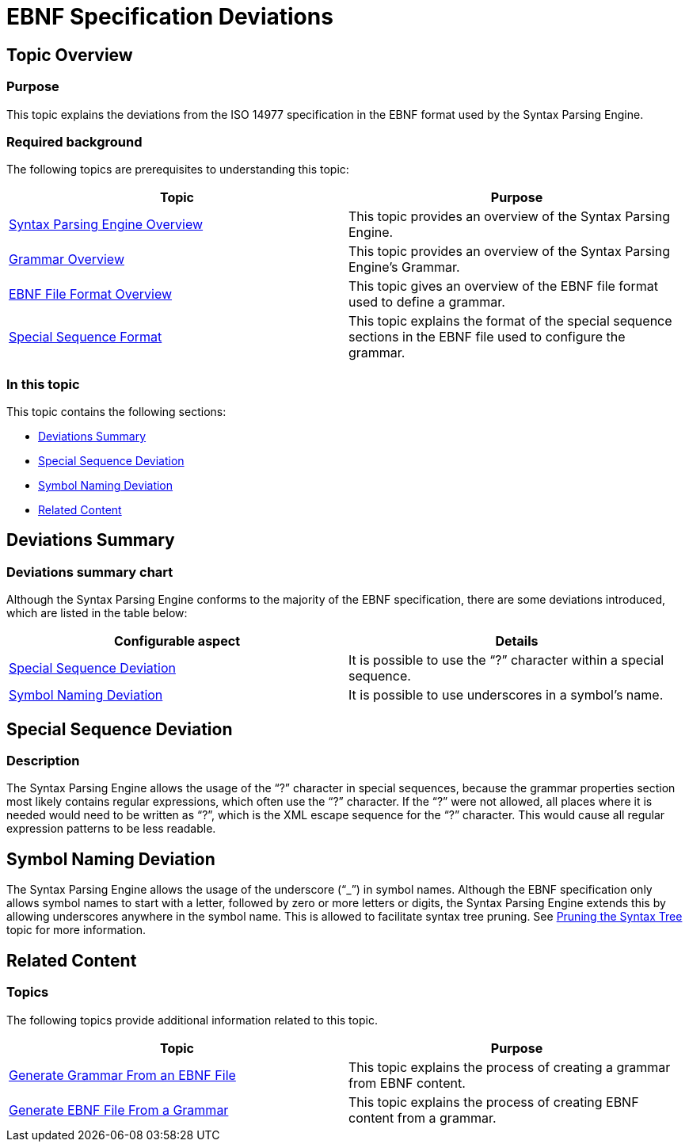 ﻿////

|metadata|
{
    "name": "ig-spe-ebnf-specification-deviations",
    "controlName": [],
    "tags": [],
    "guid": "794b3bee-64e3-4352-971d-db8c85b524d6",  
    "buildFlags": [],
    "createdOn": "2013-06-13T18:57:35.0888538Z"
}
|metadata|
////

= EBNF Specification Deviations

== Topic Overview

=== Purpose

This topic explains the deviations from the ISO 14977 specification in the EBNF format used by the Syntax Parsing Engine.

=== Required background

The following topics are prerequisites to understanding this topic:

[options="header", cols="a,a"]
|====
|Topic|Purpose

| link:ig-spe-syntax-parsing-engine-overview.html[Syntax Parsing Engine Overview]
|This topic provides an overview of the Syntax Parsing Engine.

| link:ig-spe-grammar-overview.html[Grammar Overview]
|This topic provides an overview of the Syntax Parsing Engine’s Grammar.

| link:ig-spe-ebnf-file-format-overview.html[EBNF File Format Overview]
|This topic gives an overview of the EBNF file format used to define a grammar.

| link:ig-spe-special-sequence-format.html[Special Sequence Format]
|This topic explains the format of the special sequence sections in the EBNF file used to configure the grammar.

|====

=== In this topic

This topic contains the following sections:

* <<_Ref349920929, Deviations Summary >>
* <<_Ref349920866, Special Sequence Deviation >>
* <<_Ref349920871, Symbol Naming Deviation >>
* <<_Ref349920946, Related Content >>

[[_Ref349920929]]
== Deviations Summary

=== Deviations summary chart

Although the Syntax Parsing Engine conforms to the majority of the EBNF specification, there are some deviations introduced, which are listed in the table below:

[options="header", cols="a,a"]
|====
|Configurable aspect|Details

|<<_Ref349920866,Special Sequence Deviation>>
|It is possible to use the “?” character within a special sequence.

|<<_Ref349920871,Symbol Naming Deviation>>
|It is possible to use underscores in a symbol’s name.

|====

[[_Ref349920866]]
== Special Sequence Deviation

=== Description

The Syntax Parsing Engine allows the usage of the “?” character in special sequences, because the grammar properties section most likely contains regular expressions, which often use the “?” character. If the “?” were not allowed, all places where it is needed would need to be written as “&#x3F;”, which is the XML escape sequence for the “?” character. This would cause all regular expression patterns to be less readable.

[[_Ref349920871]]
== Symbol Naming Deviation

The Syntax Parsing Engine allows the usage of the underscore (“_”) in symbol names. Although the EBNF specification only allows symbol names to start with a letter, followed by zero or more letters or digits, the Syntax Parsing Engine extends this by allowing underscores anywhere in the symbol name. This is allowed to facilitate syntax tree pruning. See link:ig-spe-pruning-the-syntax-tree.html[Pruning the Syntax Tree] topic for more information.

[[_Ref349920946]]
== Related Content

=== Topics

The following topics provide additional information related to this topic.

[options="header", cols="a,a"]
|====
|Topic|Purpose

| link:ig-spe-generate-grammar-from-an-ebnf-file.html[Generate Grammar From an EBNF File]
|This topic explains the process of creating a grammar from EBNF content.

| link:ig-spe-generate-ebnf-file-from-a-grammar.html[Generate EBNF File From a Grammar]
|This topic explains the process of creating EBNF content from a grammar.

|====